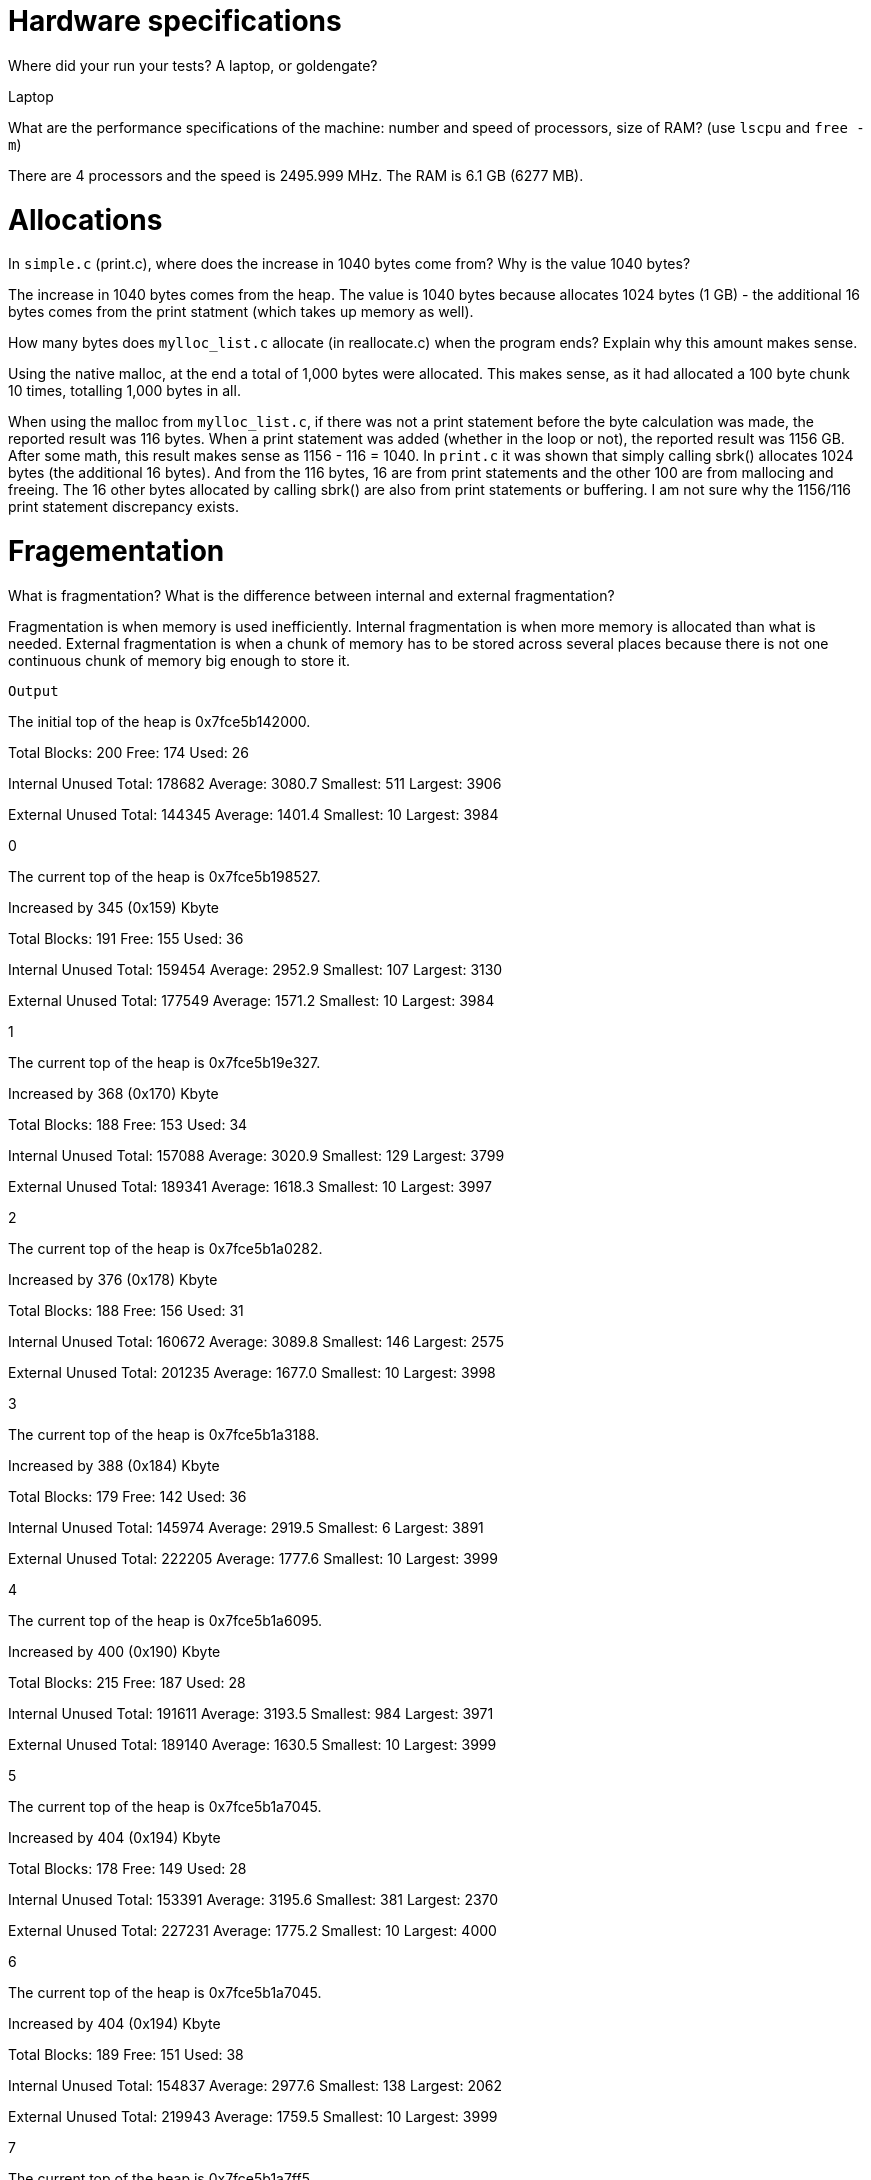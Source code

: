 = Hardware specifications

Where did your run your tests? A laptop, or goldengate?

Laptop

What are the performance specifications of the machine: number and speed of
processors, size of RAM? (use `lscpu` and `free -m`)

There are 4 processors and the speed is 2495.999 MHz.
The RAM is 6.1 GB (6277 MB).

= Allocations

In `simple.c` (print.c), where does the increase in 1040 bytes come from?
Why is the value 1040 bytes?

The increase in 1040 bytes comes from the heap. 
The value is 1040 bytes because allocates 1024 bytes (1 GB) - the additional 16 
bytes comes from the print statment (which takes up memory as well).

How many bytes does `mylloc_list.c` allocate (in reallocate.c) when the program ends? 
Explain why this amount makes sense.

Using the native malloc, at the end a total of 1,000 bytes were allocated. This 
makes sense, as it had allocated a 100 byte chunk 10 times, totalling 1,000 
bytes in all.

When using the malloc from `mylloc_list.c`, if there was not a print statement before the byte calculation was made, the reported result was 116 bytes. When a print statement 
was added (whether in the loop or not), the reported result was 1156 GB. After some math, this result makes sense 
as 1156 - 116 = 1040. In `print.c` it was shown that simply calling sbrk() allocates 1024 bytes (the additional 16 bytes). And from the 116 bytes, 16 are from print statements
and the other 100 are from mallocing and freeing. The 16 other bytes allocated by calling sbrk() are also from print statements or buffering. 
I am not sure why the 1156/116 print statement discrepancy exists.

= Fragementation
What is fragmentation? What is the difference between internal and external fragmentation?

Fragmentation is when memory is used inefficiently. Internal fragmentation is when more memory 
is allocated than what is needed. External fragmentation is when a chunk of memory has to be stored 
across several places because there is not one continuous chunk of memory big enough to store it.

`Output`

The initial top of the heap is 0x7fce5b142000.

Total Blocks: 200        Free:  174      Used: 26

Internal Unused          Total: 178682   Average: 3080.7         Smallest: 511   Largest: 3906

External Unused          Total: 144345   Average: 1401.4         Smallest: 10    Largest: 3984

0

The current top of the heap is 0x7fce5b198527.

Increased by 345 (0x159) Kbyte

Total Blocks: 191        Free:  155      Used: 36

Internal Unused          Total: 159454   Average: 2952.9         Smallest: 107   Largest: 3130

External Unused          Total: 177549   Average: 1571.2         Smallest: 10    Largest: 3984

1

The current top of the heap is 0x7fce5b19e327.

Increased by 368 (0x170) Kbyte

Total Blocks: 188        Free:  153      Used: 34

Internal Unused          Total: 157088   Average: 3020.9         Smallest: 129   Largest: 3799

External Unused          Total: 189341   Average: 1618.3         Smallest: 10    Largest: 3997

2

The current top of the heap is 0x7fce5b1a0282.

Increased by 376 (0x178) Kbyte

Total Blocks: 188        Free:  156      Used: 31

Internal Unused          Total: 160672   Average: 3089.8         Smallest: 146   Largest: 2575

External Unused          Total: 201235   Average: 1677.0         Smallest: 10    Largest: 3998

3

The current top of the heap is 0x7fce5b1a3188.

Increased by 388 (0x184) Kbyte

Total Blocks: 179        Free:  142      Used: 36

Internal Unused          Total: 145974   Average: 2919.5         Smallest: 6     Largest: 3891

External Unused          Total: 222205   Average: 1777.6         Smallest: 10    Largest: 3999

4

The current top of the heap is 0x7fce5b1a6095.

Increased by 400 (0x190) Kbyte

Total Blocks: 215        Free:  187      Used: 28

Internal Unused          Total: 191611   Average: 3193.5         Smallest: 984   Largest: 3971

External Unused          Total: 189140   Average: 1630.5         Smallest: 10    Largest: 3999

5

The current top of the heap is 0x7fce5b1a7045.

Increased by 404 (0x194) Kbyte

Total Blocks: 178        Free:  149      Used: 28

Internal Unused          Total: 153391   Average: 3195.6         Smallest: 381   Largest: 2370

External Unused          Total: 227231   Average: 1775.2         Smallest: 10    Largest: 4000

6

The current top of the heap is 0x7fce5b1a7045.

Increased by 404 (0x194) Kbyte

Total Blocks: 189        Free:  151      Used: 38

Internal Unused          Total: 154837   Average: 2977.6         Smallest: 138   Largest: 2062

External Unused          Total: 219943   Average: 1759.5         Smallest: 10    Largest: 3999

7

The current top of the heap is 0x7fce5b1a7ff5.

Increased by 407 (0x197) Kbyte

Total Blocks: 218        Free:  188      Used: 30

Internal Unused          Total: 193404   Average: 3223.4         Smallest: 401   Largest: 2698

External Unused          Total: 193697   Average: 1641.5         Smallest: 10    Largest: 4000

8

The current top of the heap is 0x7fce5b1a8fa5.

Increased by 411 (0x19b) Kbyte

Total Blocks: 176        Free:  146      Used: 29

Internal Unused          Total: 150237   Average: 3129.9         Smallest: 636   Largest: 3789

External Unused          Total: 237661   Average: 1828.2         Smallest: 10    Largest: 4000

9

The current top of the heap is 0x7fce5b1a8fa5.

Increased by 411 (0x19b) Kbyte
